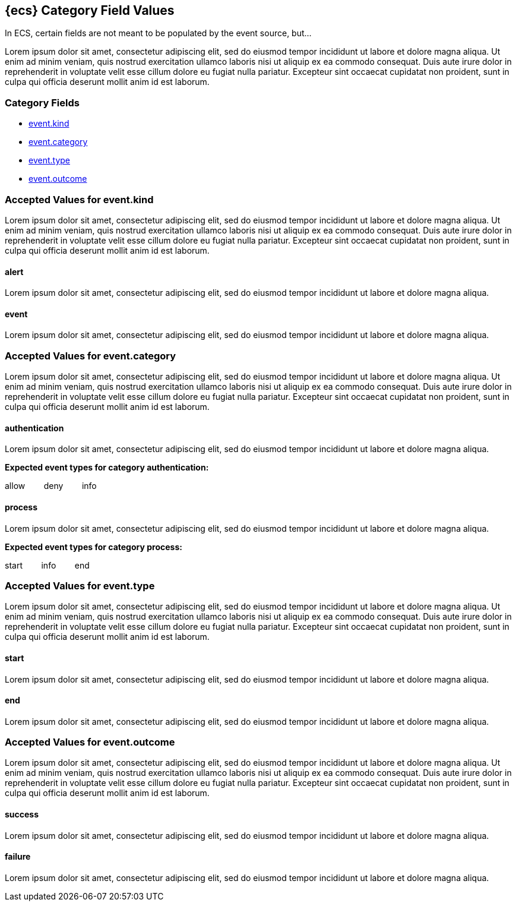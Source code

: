 
[[ecs-category-field-values-reference]]
== {ecs} Category Field Values

In ECS, certain fields are not meant to be populated by the event source, but...

Lorem ipsum dolor sit amet, consectetur adipiscing elit, sed do eiusmod tempor incididunt ut labore et dolore magna aliqua. Ut enim ad minim veniam, quis nostrud exercitation ullamco laboris nisi ut aliquip ex ea commodo consequat. Duis aute irure dolor in reprehenderit in voluptate velit esse cillum dolore eu fugiat nulla pariatur. Excepteur sint occaecat cupidatat non proident, sunt in culpa qui officia deserunt mollit anim id est laborum.

[float]
[[ecs-category-fields]]
=== Category Fields

* <<ecs-accepted-values-event-kind,event.kind>>
* <<ecs-accepted-values-event-category,event.category>>
* <<ecs-accepted-values-event-type,event.type>>
* <<ecs-accepted-values-event-outcome,event.outcome>>


[[ecs-accepted-values-event-kind]]
=== Accepted Values for event.kind

Lorem ipsum dolor sit amet, consectetur adipiscing elit, sed do eiusmod tempor incididunt ut labore et dolore magna aliqua. Ut enim ad minim veniam, quis nostrud exercitation ullamco laboris nisi ut aliquip ex ea commodo consequat. Duis aute irure dolor in reprehenderit in voluptate velit esse cillum dolore eu fugiat nulla pariatur. Excepteur sint occaecat cupidatat non proident, sunt in culpa qui officia deserunt mollit anim id est laborum.

[float]
[[ecs-event-kind-alert]]
==== alert

Lorem ipsum dolor sit amet, consectetur adipiscing elit, sed do eiusmod tempor incididunt ut labore et dolore magna aliqua.




[float]
[[ecs-event-kind-event]]
==== event

Lorem ipsum dolor sit amet, consectetur adipiscing elit, sed do eiusmod tempor incididunt ut labore et dolore magna aliqua.




[[ecs-accepted-values-event-category]]
=== Accepted Values for event.category

Lorem ipsum dolor sit amet, consectetur adipiscing elit, sed do eiusmod tempor incididunt ut labore et dolore magna aliqua. Ut enim ad minim veniam, quis nostrud exercitation ullamco laboris nisi ut aliquip ex ea commodo consequat. Duis aute irure dolor in reprehenderit in voluptate velit esse cillum dolore eu fugiat nulla pariatur. Excepteur sint occaecat cupidatat non proident, sunt in culpa qui officia deserunt mollit anim id est laborum.

[float]
[[ecs-event-category-authentication]]
==== authentication

Lorem ipsum dolor sit amet, consectetur adipiscing elit, sed do eiusmod tempor incididunt ut labore et dolore magna aliqua.



*Expected event types for category authentication:*

allow{nbsp}{nbsp}{nbsp}{nbsp}{nbsp}{nbsp}{nbsp}{nbsp}deny{nbsp}{nbsp}{nbsp}{nbsp}{nbsp}{nbsp}{nbsp}{nbsp}info



[float]
[[ecs-event-category-process]]
==== process

Lorem ipsum dolor sit amet, consectetur adipiscing elit, sed do eiusmod tempor incididunt ut labore et dolore magna aliqua.



*Expected event types for category process:*

start{nbsp}{nbsp}{nbsp}{nbsp}{nbsp}{nbsp}{nbsp}{nbsp}info{nbsp}{nbsp}{nbsp}{nbsp}{nbsp}{nbsp}{nbsp}{nbsp}end



[[ecs-accepted-values-event-type]]
=== Accepted Values for event.type

Lorem ipsum dolor sit amet, consectetur adipiscing elit, sed do eiusmod tempor incididunt ut labore et dolore magna aliqua. Ut enim ad minim veniam, quis nostrud exercitation ullamco laboris nisi ut aliquip ex ea commodo consequat. Duis aute irure dolor in reprehenderit in voluptate velit esse cillum dolore eu fugiat nulla pariatur. Excepteur sint occaecat cupidatat non proident, sunt in culpa qui officia deserunt mollit anim id est laborum.

[float]
[[ecs-event-type-start]]
==== start

Lorem ipsum dolor sit amet, consectetur adipiscing elit, sed do eiusmod tempor incididunt ut labore et dolore magna aliqua.




[float]
[[ecs-event-type-end]]
==== end

Lorem ipsum dolor sit amet, consectetur adipiscing elit, sed do eiusmod tempor incididunt ut labore et dolore magna aliqua.




[[ecs-accepted-values-event-outcome]]
=== Accepted Values for event.outcome

Lorem ipsum dolor sit amet, consectetur adipiscing elit, sed do eiusmod tempor incididunt ut labore et dolore magna aliqua. Ut enim ad minim veniam, quis nostrud exercitation ullamco laboris nisi ut aliquip ex ea commodo consequat. Duis aute irure dolor in reprehenderit in voluptate velit esse cillum dolore eu fugiat nulla pariatur. Excepteur sint occaecat cupidatat non proident, sunt in culpa qui officia deserunt mollit anim id est laborum.

[float]
[[ecs-event-outcome-success]]
==== success

Lorem ipsum dolor sit amet, consectetur adipiscing elit, sed do eiusmod tempor incididunt ut labore et dolore magna aliqua.




[float]
[[ecs-event-outcome-failure]]
==== failure

Lorem ipsum dolor sit amet, consectetur adipiscing elit, sed do eiusmod tempor incididunt ut labore et dolore magna aliqua.



